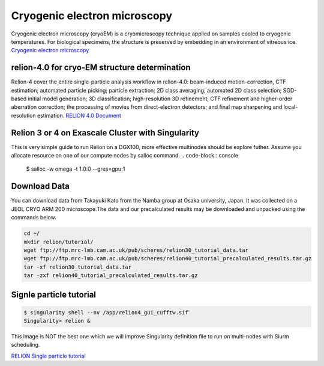 Cryogenic electron microscopy
=================================

Cryogenic electron microscopy (cryoEM) is a cryomicroscopy technique applied on samples cooled to cryogenic temperatures. For biological specimens, the structure is preserved by embedding in an environment of vitreous ice. 
`Cryogenic electron microscopy <https://en.wikipedia.org/wiki/Cryogenic_electron_microscopy#:~:text=Cryogenic%20electron%20microscopy%20(cryoEM)%20is,an%20environment%20of%20vitreous%20ice.>`_

relion-4.0 for cryo-EM structure determination
-----------------------------------------------
Relion-4 cover  the entire single-particle analysis workflow in relion-4.0: beam-induced motion-correction, CTF estimation; automated particle picking; particle extraction; 2D class averaging; automated 2D class selection; SGD-based initial model generation; 3D classification; high-resolution 3D refinement; CTF refinement and higher-order aberration correction; the processing of movies from direct-electron detectors; and final map sharpening and local-resolution estimation. 
`RELION 4.0 Document  <https://relion.readthedocs.io/en/release-4.0/SPA_tutorial/Introduction.html>`_

Relion 3 or 4 on Exascale Cluster with Singularity
--------------------------------------------------
This is very simple guide to run Relion on a DGX100, more effective multinodes should be explore futher.
Assume you allocate resource on one of our compute nodes by salloc command.
.. code-block:: console

   $ salloc -w omega -t 1:0:0 --gres=gpu:1

Download Data
-------------
You can download data from Takayuki Kato from the Namba group at Osaka university, Japan. It was collected on a JEOL CRYO ARM 200 microscope.The data and our precalculated results may be downloaded and unpacked using the commands below.

.. code-block:: console

   cd ~/
   mkdir relion/tutorial/
   wget ftp://ftp.mrc-lmb.cam.ac.uk/pub/scheres/relion30_tutorial_data.tar
   wget ftp://ftp.mrc-lmb.cam.ac.uk/pub/scheres/relion40_tutorial_precalculated_results.tar.gz
   tar -xf relion30_tutorial_data.tar
   tar -zxf relion40_tutorial_precalculated_results.tar.gz


Signle particle tutorial
-------------------------
.. code-block:: console
  
   $ singularity shell --nv /app/relion4_gui_cufftw.sif
   Singularity> relion &

.. image:: images/relion.png

This image is NOT the best one which we will improve Singularity definition file to run on multi-nodes with Slurm scheduling.


`RELION Single particle tutorial  <https://relion.readthedocs.io/en/release-4.0/SPA_tutorial/index.html>`_
